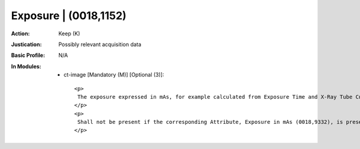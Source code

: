 ----------------------
Exposure | (0018,1152)
----------------------
:Action: Keep (K)
:Justication: Possibly relevant acquisition data
:Basic Profile: N/A
:In Modules:
   - ct-image [Mandatory (M)] [Optional (3)]::

       <p>
        The exposure expressed in mAs, for example calculated from Exposure Time and X-Ray Tube Current.
       </p>
       <p>
        Shall not be present if the corresponding Attribute, Exposure in mAs (0018,9332), is present in Multi-energy CT Acquisition Sequence (0018,9362) and the Value of this Attribute is not the same in all Items of the Multi-energy CT Acquisition Sequence (0018,9362).
       </p>
